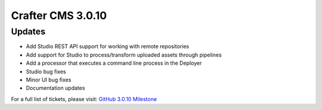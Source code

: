 ------------------
Crafter CMS 3.0.10
------------------

^^^^^^^
Updates
^^^^^^^

* Add Studio REST API support for working with remote repositories
* Add support for Studio to process/transform uploaded assets through pipelines
* Add a processor that executes a command line process in the Deployer
* Studio bug fixes
* Minor UI bug fixes
* Documentation updates

For a full list of tickets, please visit: `GitHub 3.0.10 Milestone <https://github.com/craftercms/craftercms/milestone/32?closed=1>`_
